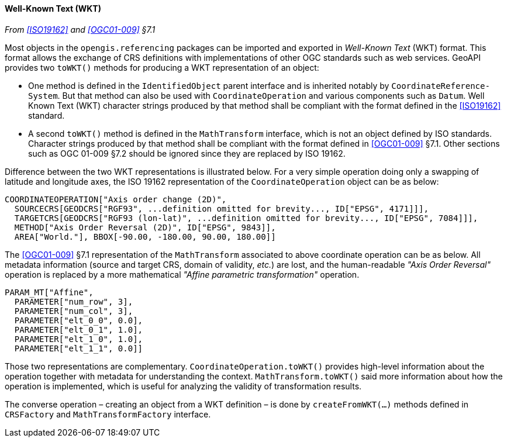 [[referencing_wkt]]
==== Well-Known Text (WKT)
_From <<ISO19162>> and <<OGC01-009>> §7.1_

Most objects in the `opengis.referencing` packages can be imported and exported in _Well-Known Text_ (WKT) format.
This format allows the exchange of CRS definitions with implementations of other OGC standards such as web services.
GeoAPI provides two `toWKT()` methods for producing a WKT representation of an object:

* One method is defined in the `Identified­Object` parent interface and is inherited notably by `Coordinate­Reference­System`.
  But that method can also be used with `Coordinate­Operation` and various components such as `Datum`.
  Well Known Text (WKT) character strings produced by that method shall be compliant with the format defined
  in the <<ISO19162>> standard.
* A second `toWKT()` method is defined in the `Math­Transform` interface, which is not an object defined by ISO standards.
  Character strings produced by that method shall be compliant with the format defined in <<OGC01-009>> §7.1.
  Other sections such as OGC 01-009 §7.2 should be ignored since they are replaced by ISO 19162.

Difference between the two WKT representations is illustrated below.
For a very simple operation doing only a swapping of latitude and longitude axes,
the ISO 19162 representation of the `Coordinate­Operation` object can be as below:

++++++++++
<div class="listingblock">
<pre>COORDINATEOPERATION["Axis order change (2D)",
  SOURCECRS[GEODCRS["RGF93", <span class="wkt-omitted">...definition omitted for brevity...</span>, ID["EPSG", 4171]]],
  TARGETCRS[GEODCRS["RGF93 (lon-lat)", <span class="wkt-omitted">...definition omitted for brevity...</span>, ID["EPSG", 7084]]],
  METHOD["Axis Order Reversal (2D)", ID["EPSG", 9843]],
  AREA["World."], BBOX[-90.00, -180.00, 90.00, 180.00]]</pre>
</div>
++++++++++

The <<OGC01-009>> §7.1 representation of the `Math­Transform` associated to above coordinate operation can be as below.
All metadata information (source and target CRS, domain of validity, _etc._) are lost, and the human-readable
_"Axis Order Reversal"_ operation is replaced by a more mathematical _"Affine parametric transformation"_ operation.

[source]
--------------------------------------------
PARAM_MT["Affine",
  PARAMETER["num_row", 3],
  PARAMETER["num_col", 3],
  PARAMETER["elt_0_0", 0.0],
  PARAMETER["elt_0_1", 1.0],
  PARAMETER["elt_1_0", 1.0],
  PARAMETER["elt_1_1", 0.0]]
--------------------------------------------

Those two representations are complementary.
`Coordinate­Operation.toWKT()` provides high-level information about the operation
together with metadata for understanding the context.
`Math­Transform.toWKT()` said more information about how the operation is implemented,
which is useful for analyzing the validity of transformation results.

The converse operation – creating an object from a WKT definition – is done by `create­FromWKT(…)` methods
defined in `CRSFactory` and `Math­Transform­Factory` interface.
